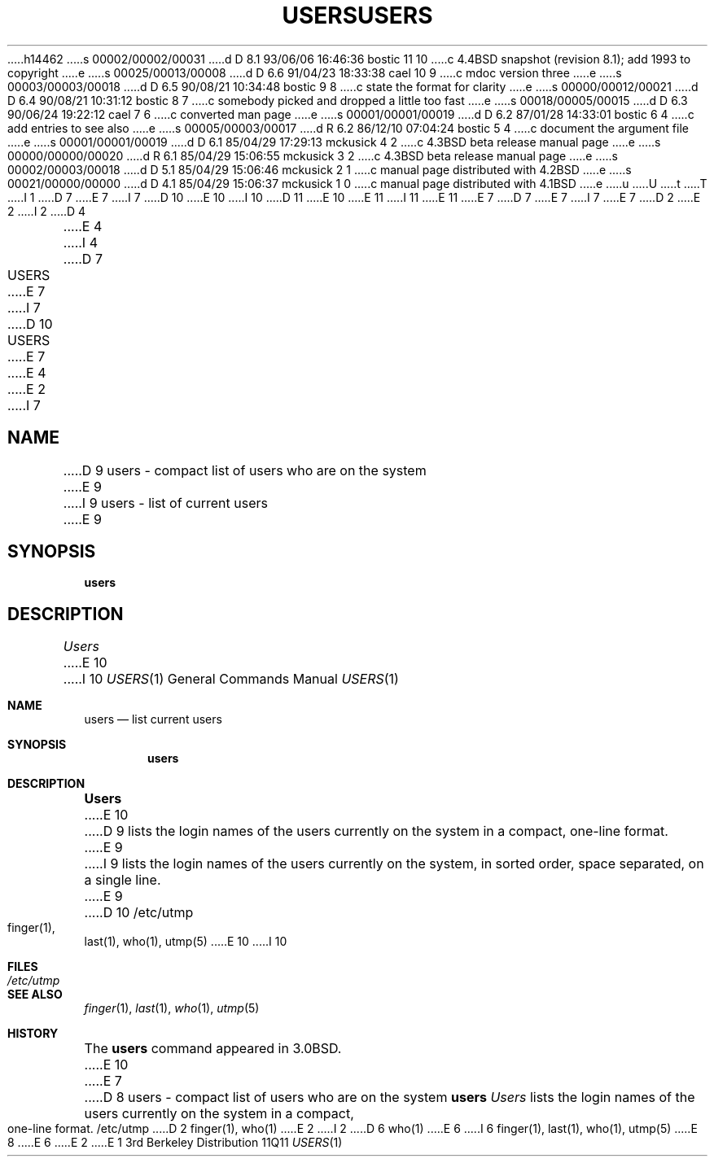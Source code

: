 h14462
s 00002/00002/00031
d D 8.1 93/06/06 16:46:36 bostic 11 10
c 4.4BSD snapshot (revision 8.1); add 1993 to copyright
e
s 00025/00013/00008
d D 6.6 91/04/23 18:33:38 cael 10 9
c mdoc version three
e
s 00003/00003/00018
d D 6.5 90/08/21 10:34:48 bostic 9 8
c state the format for clarity
e
s 00000/00012/00021
d D 6.4 90/08/21 10:31:12 bostic 8 7
c somebody picked and dropped a little too fast
e
s 00018/00005/00015
d D 6.3 90/06/24 19:22:12 cael 7 6
c converted man page
e
s 00001/00001/00019
d D 6.2 87/01/28 14:33:01 bostic 6 4
c add entries to see also
e
s 00005/00003/00017
d R 6.2 86/12/10 07:04:24 bostic 5 4
c document the argument file
e
s 00001/00001/00019
d D 6.1 85/04/29 17:29:13 mckusick 4 2
c 4.3BSD beta release manual page
e
s 00000/00000/00020
d R 6.1 85/04/29 15:06:55 mckusick 3 2
c 4.3BSD beta release manual page
e
s 00002/00003/00018
d D 5.1 85/04/29 15:06:46 mckusick 2 1
c manual page distributed with 4.2BSD
e
s 00021/00000/00000
d D 4.1 85/04/29 15:06:37 mckusick 1 0
c manual page distributed with 4.1BSD
e
u
U
t
T
I 1
D 7
.\" Copyright (c) 1980 Regents of the University of California.
.\" All rights reserved.  The Berkeley software License Agreement
.\" specifies the terms and conditions for redistribution.
E 7
I 7
D 10
.\" Copyright (c) 1980, 1990 Regents of the University of California.
E 10
I 10
D 11
.\" Copyright (c) 1980, 1990, 1991 Regents of the University of California.
E 10
.\" All rights reserved.
E 11
I 11
.\" Copyright (c) 1980, 1990, 1991, 1993
.\"	The Regents of the University of California.  All rights reserved.
E 11
E 7
.\"
D 7
.\"	%W% (Berkeley) %G%
E 7
I 7
.\" %sccs.include.redist.man%
E 7
.\"
D 2
.TH USERS 1
E 2
I 2
D 4
.TH USERS 1 January 1983"
E 4
I 4
D 7
.TH USERS 1 "%Q%"
E 7
I 7
.\"     %W% (Berkeley) %G%
.\"
D 10
.TH USERS 1 "%Q"
E 7
E 4
E 2
.UC
I 7
.SH NAME
D 9
users \- compact list of users who are on the system
E 9
I 9
users \- list of current users
E 9
.SH SYNOPSIS
.B users
.SH DESCRIPTION
.I Users
E 10
I 10
.Dd %Q%
.Dt USERS 1
.Os BSD 3
.Sh NAME
.Nm users
.Nd list current users
.Sh SYNOPSIS
.Nm users
.Sh DESCRIPTION
.Nm Users
E 10
D 9
lists the login names of the users currently on the system in a compact,
one-line format.
E 9
I 9
lists the login names of the users currently on the system,
in sorted order, space separated, on a single line.
E 9
D 10
.SH FILES
/etc/utmp
.SH SEE ALSO
finger(1), last(1), who(1), utmp(5)
E 10
I 10
.Sh FILES
.Bl -tag -width /etc/utmp
.It Pa /etc/utmp
.El
.Sh SEE ALSO
.Xr finger 1 ,
.Xr last 1 ,
.Xr who 1 ,
.Xr utmp 5
.Sh HISTORY
The
.Nm
command appeared in
.Bx 3.0 .
E 10
E 7
D 8
.SH NAME
users \- compact list of users who are on the system
.SH SYNOPSIS
.B users
.SH DESCRIPTION
.I Users
lists the login names of the users currently on the system in a compact,
one-line format.
.SH FILES
/etc/utmp
.SH SEE ALSO
D 2
finger(1), who(1)
.SH BUGS
E 2
I 2
D 6
who(1)
E 6
I 6
finger(1), last(1), who(1), utmp(5)
E 8
E 6
E 2
E 1
